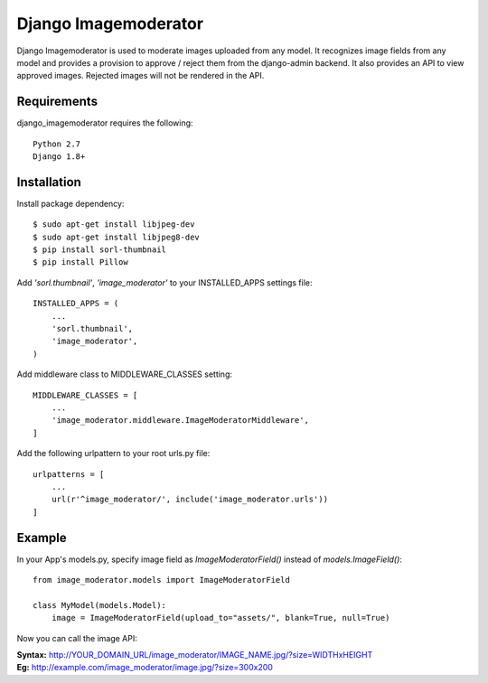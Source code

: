 =======================
 Django Imagemoderator
=======================

Django Imagemoderator is used to moderate images uploaded from any model. It recognizes image fields from any model and provides a provision to approve / reject them from the django-admin backend. It also provides an API to view approved images. Rejected images will not be rendered in the API.


Requirements
============

django_imagemoderator requires the following::

	Python 2.7
	Django 1.8+


Installation
============

Install package dependency::

	$ sudo apt-get install libjpeg-dev
	$ sudo apt-get install libjpeg8-dev
	$ pip install sorl-thumbnail
	$ pip install Pillow

Add *'sorl.thumbnail'*, *'image_moderator'* to your INSTALLED_APPS settings file::

	INSTALLED_APPS = (
	    ...
	    'sorl.thumbnail',
	    'image_moderator',
	)

Add middleware class to MIDDLEWARE_CLASSES setting::

	MIDDLEWARE_CLASSES = [
	    ...
	    'image_moderator.middleware.ImageModeratorMiddleware',
	]

Add the following urlpattern to your root urls.py file::

	urlpatterns = [
	    ...
	    url(r'^image_moderator/', include('image_moderator.urls'))
	]

Example
=======

In your App's models.py, specify image field as *ImageModeratorField()* instead of *models.ImageField()*::

	from image_moderator.models import ImageModeratorField

	class MyModel(models.Model):
	    image = ImageModeratorField(upload_to="assets/", blank=True, null=True)


Now you can call the image API:

| **Syntax:** http://YOUR_DOMAIN_URL/image_moderator/IMAGE_NAME.jpg/?size=WIDTHxHEIGHT
| **Eg:** http://example.com/image_moderator/image.jpg/?size=300x200

